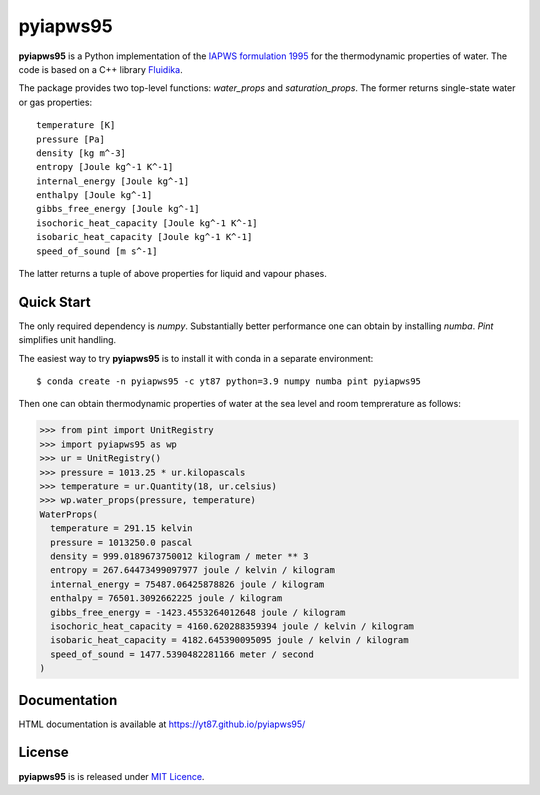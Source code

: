 pyiapws95
=========

**pyiapws95** is a Python implementation of the
`IAPWS formulation 1995  <https://aip.scitation.org/doi/10.1063/1.1461829>`_
for the thermodynamic properties of water. The code is based on a C++ library
`Fluidika <https://phoenix.yizimg.com/reaktoro/fluidika>`_.

The package provides two top-level functions: `water_props` and `saturation_props`.
The former returns single-state water or gas properties::

  temperature [K]
  pressure [Pa]
  density [kg m^-3]
  entropy [Joule kg^-1 K^-1] 
  internal_energy [Joule kg^-1]
  enthalpy [Joule kg^-1]
  gibbs_free_energy [Joule kg^-1]
  isochoric_heat_capacity [Joule kg^-1 K^-1]
  isobaric_heat_capacity [Joule kg^-1 K^-1]
  speed_of_sound [m s^-1]

The latter returns a tuple of above properties for liquid and vapour phases.

Quick Start
-----------

The only required dependency is `numpy`. Substantially better performance one can
obtain by installing `numba`. `Pint` simplifies unit handling.

The easiest way to try **pyiapws95** is to install it with conda in a separate
environment::

  $ conda create -n pyiapws95 -c yt87 python=3.9 numpy numba pint pyiapws95

Then one can obtain thermodynamic properties of water at the sea level and room
temprerature as follows:

.. code-block:: python

  >>> from pint import UnitRegistry
  >>> import pyiapws95 as wp
  >>> ur = UnitRegistry()
  >>> pressure = 1013.25 * ur.kilopascals
  >>> temperature = ur.Quantity(18, ur.celsius)
  >>> wp.water_props(pressure, temperature)
  WaterProps(
    temperature = 291.15 kelvin
    pressure = 1013250.0 pascal
    density = 999.0189673750012 kilogram / meter ** 3
    entropy = 267.64473499097977 joule / kelvin / kilogram
    internal_energy = 75487.06425878826 joule / kilogram
    enthalpy = 76501.3092662225 joule / kilogram
    gibbs_free_energy = -1423.4553264012648 joule / kilogram
    isochoric_heat_capacity = 4160.620288359394 joule / kelvin / kilogram
    isobaric_heat_capacity = 4182.645390095095 joule / kelvin / kilogram
    speed_of_sound = 1477.5390482281166 meter / second
  )

Documentation
-------------
HTML documentation is available at https://yt87.github.io/pyiapws95/

License
-------
**pyiapws95** is is released under
`MIT Licence <https://choosealicense.com/licenses/mit>`__.
